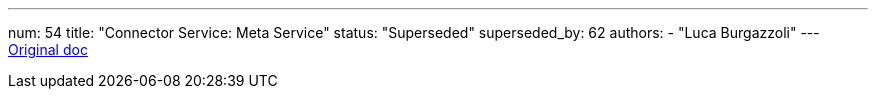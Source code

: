 ---
num: 54
title: "Connector Service: Meta Service"
status: "Superseded"
superseded_by: 62 
authors:
  - "Luca Burgazzoli"
---
https://docs.google.com/document/u/0/d/151L8rukfrAZJCeDx6exrhDN4frJ_zhgrG9DB17GLwwo/edit[Original doc]
